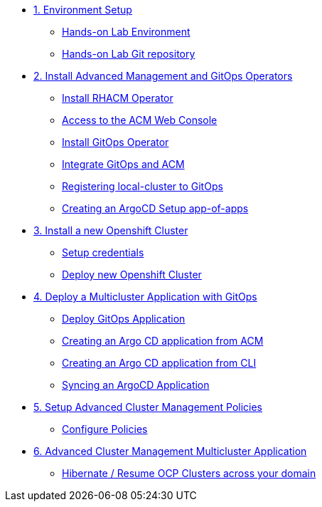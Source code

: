 * xref:01-setup.adoc[1. Environment Setup]
** xref:01-setup.adoc#architecture[Hands-on Lab Environment]
** xref:01-setup.adoc#sources[Hands-on Lab Git repository]

* xref:02-deploy.adoc[2. Install Advanced Management and GitOps Operators]
** xref:02-deploy.adoc#install[Install RHACM Operator]
** xref:02-deploy.adoc#console[Access to the ACM Web Console]
** xref:02-deploy.adoc#gitops[Install GitOps Operator]
** xref:02-deploy.adoc#gitopsacm[Integrate GitOps and ACM]
** xref:02-deploy.adoc#managedcluster[Registering local-cluster to GitOps]
** xref:02-deploy.adoc#deployall[Creating an ArgoCD Setup app-of-apps ]

* xref:03-installcluster.adoc[3. Install a new Openshift Cluster]
** xref:03-installcluster.adoc#credentials[Setup credentials]
** xref:03-installcluster.adoc#install[Deploy new Openshift Cluster]

* xref:04-application.adoc[4. Deploy a Multicluster Application with GitOps]
** xref:04-application.adoc#application[Deploy GitOps Application]
** xref:04-application.adoc#applicationacm[Creating an Argo CD application from ACM]
** xref:04-application.adoc#applicationcli[Creating an Argo CD application from CLI]
** xref:04-application.adoc#applicationsync[Syncing an ArgoCD Application]

* xref:05-policies.adoc[5. Setup Advanced Cluster Management Policies]
** xref:05-policies.adoc#setup[Configure Policies]

* xref:06-multiclusterapplication.adoc[6. Advanced Cluster Management Multicluster Application]
** xref:06-policies.adoc#hibernate[Hibernate / Resume OCP Clusters across your domain]
